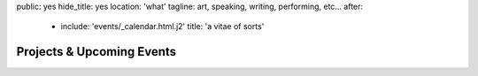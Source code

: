 public: yes
hide_title: yes
location: 'what'
tagline: art, speaking, writing, performing, etc…
after:
  - include: 'events/_calendar.html.j2'
    title: 'a vitae of sorts'


Projects & Upcoming Events
==========================
